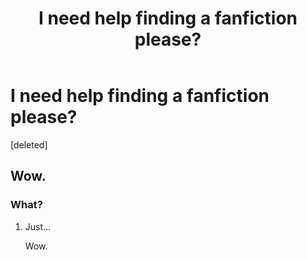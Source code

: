 #+TITLE: I need help finding a fanfiction please?

* I need help finding a fanfiction please?
:PROPERTIES:
:Score: 0
:DateUnix: 1605040168.0
:DateShort: 2020-Nov-10
:FlairText: What's That Fic?
:END:
[deleted]


** Wow.
:PROPERTIES:
:Author: kecskepasztor
:Score: 4
:DateUnix: 1605042554.0
:DateShort: 2020-Nov-11
:END:

*** What?
:PROPERTIES:
:Author: worthrone11160606
:Score: 1
:DateUnix: 1605042593.0
:DateShort: 2020-Nov-11
:END:

**** Just...

Wow.
:PROPERTIES:
:Author: HarryPotterIsAmazing
:Score: 1
:DateUnix: 1605048968.0
:DateShort: 2020-Nov-11
:END:
